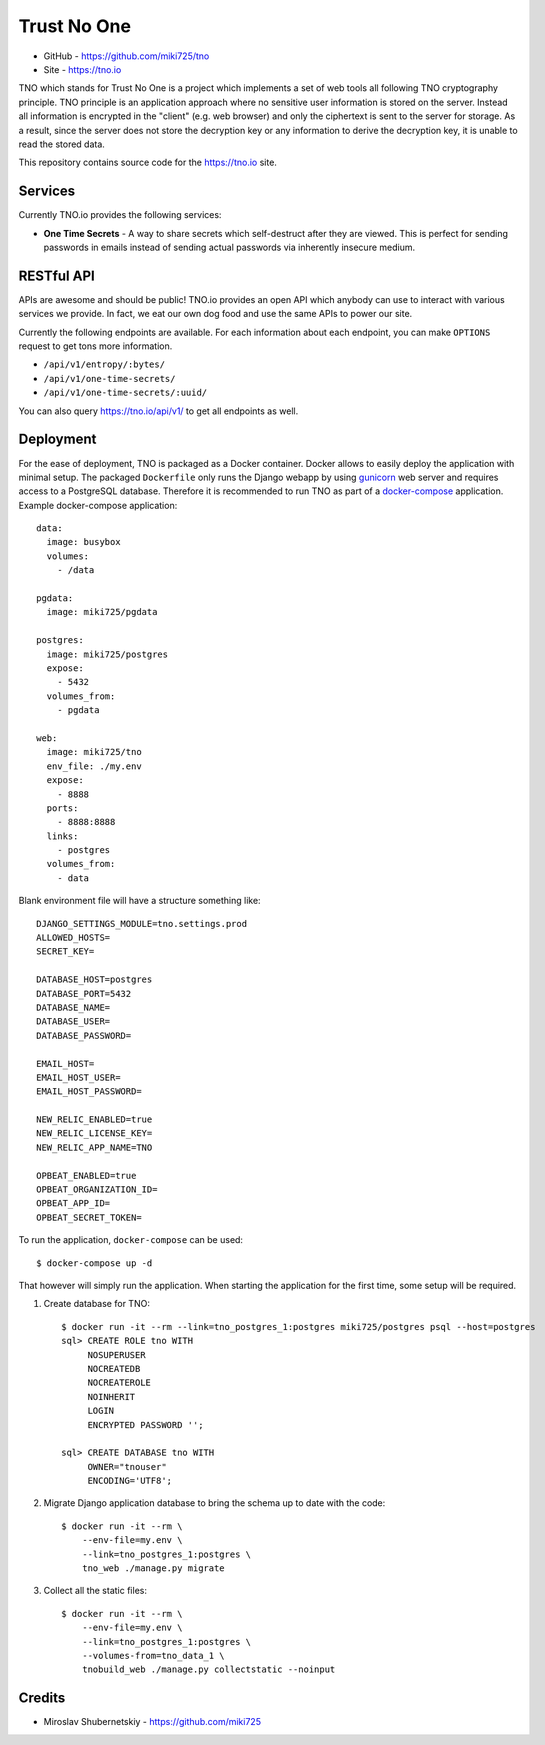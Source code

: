 Trust No One
============

* GitHub - https://github.com/miki725/tno
* Site - https://tno.io

TNO which stands for Trust No One is a project which implements
a set of web tools all following TNO cryptography principle.
TNO principle is an application approach where no sensitive
user information is stored on the server. Instead all information
is encrypted in the "client" (e.g. web browser) and only the
ciphertext is sent to the server for storage. As a result,
since the server does not store the decryption key or any
information to derive the decryption key, it is unable to
read the stored data.

This repository contains source code for the https://tno.io site.

Services
--------

Currently TNO.io provides the following services:

* **One Time Secrets** - A way to share secrets which
  self-destruct after they are viewed. This is perfect
  for sending passwords in emails instead of sending
  actual passwords via inherently insecure medium.

RESTful API
-----------

APIs are awesome and should be public! TNO.io provides an
open API which anybody can use to interact with various
services we provide. In fact, we eat our own dog food and
use the same APIs to power our site.

Currently the following endpoints are available.
For each information about each endpoint, you can make
``OPTIONS`` request to get tons more information.

* ``/api/v1/entropy/:bytes/``
* ``/api/v1/one-time-secrets/``
* ``/api/v1/one-time-secrets/:uuid/``

You can also query https://tno.io/api/v1/ to get all endpoints
as well.

Deployment
----------

For the ease of deployment, TNO is packaged as a Docker container.
Docker allows to easily deploy the application with minimal setup.
The packaged ``Dockerfile`` only runs the Django webapp by using
`gunicorn <http://gunicorn.org/>`_ web server and requires access
to a PostgreSQL database. Therefore it is recommended to run
TNO as part of a `docker-compose <https://docs.docker.com/compose/>`_
application. Example docker-compose application::

    data:
      image: busybox
      volumes:
        - /data

    pgdata:
      image: miki725/pgdata

    postgres:
      image: miki725/postgres
      expose:
        - 5432
      volumes_from:
        - pgdata

    web:
      image: miki725/tno
      env_file: ./my.env
      expose:
        - 8888
      ports:
        - 8888:8888
      links:
        - postgres
      volumes_from:
        - data

Blank environment file will have a structure something like::

    DJANGO_SETTINGS_MODULE=tno.settings.prod
    ALLOWED_HOSTS=
    SECRET_KEY=

    DATABASE_HOST=postgres
    DATABASE_PORT=5432
    DATABASE_NAME=
    DATABASE_USER=
    DATABASE_PASSWORD=

    EMAIL_HOST=
    EMAIL_HOST_USER=
    EMAIL_HOST_PASSWORD=

    NEW_RELIC_ENABLED=true
    NEW_RELIC_LICENSE_KEY=
    NEW_RELIC_APP_NAME=TNO

    OPBEAT_ENABLED=true
    OPBEAT_ORGANIZATION_ID=
    OPBEAT_APP_ID=
    OPBEAT_SECRET_TOKEN=

To run the application, ``docker-compose`` can be used::

    $ docker-compose up -d

That however will simply run the application.
When starting the application for the first time, some setup will be required.

1. Create database for TNO::

    $ docker run -it --rm --link=tno_postgres_1:postgres miki725/postgres psql --host=postgres
    sql> CREATE ROLE tno WITH
         NOSUPERUSER
         NOCREATEDB
         NOCREATEROLE
         NOINHERIT
         LOGIN
         ENCRYPTED PASSWORD '';

    sql> CREATE DATABASE tno WITH
         OWNER="tnouser"
         ENCODING='UTF8';

2. Migrate Django application database to bring the schema up to date with the code::

    $ docker run -it --rm \
        --env-file=my.env \
        --link=tno_postgres_1:postgres \
        tno_web ./manage.py migrate

3. Collect all the static files::

    $ docker run -it --rm \
        --env-file=my.env \
        --link=tno_postgres_1:postgres \
        --volumes-from=tno_data_1 \
        tnobuild_web ./manage.py collectstatic --noinput

Credits
-------

* Miroslav Shubernetskiy - https://github.com/miki725
